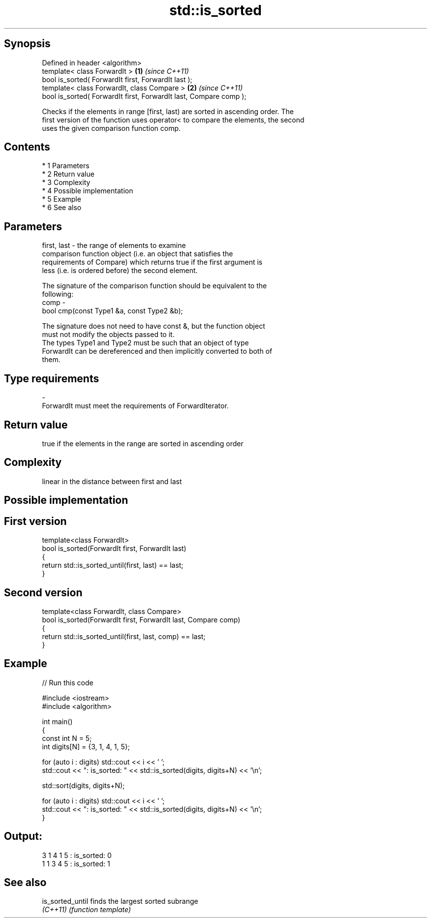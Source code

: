 .TH std::is_sorted 3 "Apr 19 2014" "1.0.0" "C++ Standard Libary"
.SH Synopsis
   Defined in header <algorithm>
   template< class ForwardIt >                                      \fB(1)\fP \fI(since C++11)\fP
   bool is_sorted( ForwardIt first, ForwardIt last );
   template< class ForwardIt, class Compare >                       \fB(2)\fP \fI(since C++11)\fP
   bool is_sorted( ForwardIt first, ForwardIt last, Compare comp );

   Checks if the elements in range [first, last) are sorted in ascending order. The
   first version of the function uses operator< to compare the elements, the second
   uses the given comparison function comp.

.SH Contents

     * 1 Parameters
     * 2 Return value
     * 3 Complexity
     * 4 Possible implementation
     * 5 Example
     * 6 See also

.SH Parameters

   first, last - the range of elements to examine
                 comparison function object (i.e. an object that satisfies the
                 requirements of Compare) which returns true if the first argument is
                 less (i.e. is ordered before) the second element.

                 The signature of the comparison function should be equivalent to the
                 following:
   comp        -
                 bool cmp(const Type1 &a, const Type2 &b);

                 The signature does not need to have const &, but the function object
                 must not modify the objects passed to it.
                 The types Type1 and Type2 must be such that an object of type
                 ForwardIt can be dereferenced and then implicitly converted to both of
                 them. 
.SH Type requirements
   -
   ForwardIt must meet the requirements of ForwardIterator.

.SH Return value

   true if the elements in the range are sorted in ascending order

.SH Complexity

   linear in the distance between first and last

.SH Possible implementation

.SH First version
   template<class ForwardIt>
   bool is_sorted(ForwardIt first, ForwardIt last)
   {
       return std::is_sorted_until(first, last) == last;
   }
.SH Second version
   template<class ForwardIt, class Compare>
   bool is_sorted(ForwardIt first, ForwardIt last, Compare comp)
   {
       return std::is_sorted_until(first, last, comp) == last;
   }

.SH Example

   
// Run this code

 #include <iostream>
 #include <algorithm>

 int main()
 {
     const int N = 5;
     int digits[N] = {3, 1, 4, 1, 5};

     for (auto i : digits) std::cout << i << ' ';
     std::cout << ": is_sorted: " << std::is_sorted(digits, digits+N) << '\\n';

     std::sort(digits, digits+N);

     for (auto i : digits) std::cout << i << ' ';
     std::cout << ": is_sorted: " << std::is_sorted(digits, digits+N) << '\\n';
 }

.SH Output:

 3 1 4 1 5 : is_sorted: 0
 1 1 3 4 5 : is_sorted: 1

.SH See also

   is_sorted_until finds the largest sorted subrange
   \fI(C++11)\fP         \fI(function template)\fP
